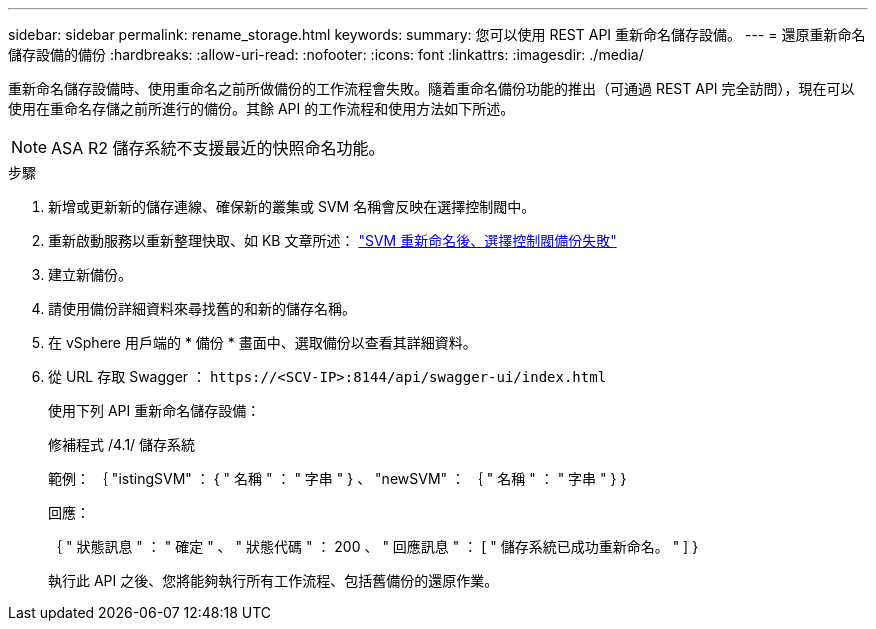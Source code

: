 ---
sidebar: sidebar 
permalink: rename_storage.html 
keywords:  
summary: 您可以使用 REST API 重新命名儲存設備。 
---
= 還原重新命名儲存設備的備份
:hardbreaks:
:allow-uri-read: 
:nofooter: 
:icons: font
:linkattrs: 
:imagesdir: ./media/


[role="lead"]
重新命名儲存設備時、使用重命名之前所做備份的工作流程會失敗。隨着重命名備份功能的推出（可通過 REST API 完全訪問），現在可以使用在重命名存儲之前所進行的備份。其餘 API 的工作流程和使用方法如下所述。


NOTE: ASA R2 儲存系統不支援最近的快照命名功能。

.步驟
. 新增或更新新的儲存連線、確保新的叢集或 SVM 名稱會反映在選擇控制閥中。
. 重新啟動服務以重新整理快取、如 KB 文章所述： https://kb.netapp.com/mgmt/SnapCenter/SCV_backups_fail_after_SVM_rename["SVM 重新命名後、選擇控制閥備份失敗"]
. 建立新備份。
. 請使用備份詳細資料來尋找舊的和新的儲存名稱。
. 在 vSphere 用戶端的 * 備份 * 畫面中、選取備份以查看其詳細資料。
. 從 URL 存取 Swagger ： `\https://<SCV-IP>:8144/api/swagger-ui/index.html`
+
使用下列 API 重新命名儲存設備：

+
修補程式
/4.1/ 儲存系統

+
範例：
｛
  "istingSVM" ： {
    " 名稱 " ： " 字串 "
  } 、
  "newSVM" ： ｛
    " 名稱 " ： " 字串 "
  }
}

+
回應：

+
｛
  " 狀態訊息 " ： " 確定 " 、
  " 狀態代碼 " ： 200 、
  " 回應訊息 " ： [
    " 儲存系統已成功重新命名。 "
  ]
}

+
執行此 API 之後、您將能夠執行所有工作流程、包括舊備份的還原作業。


